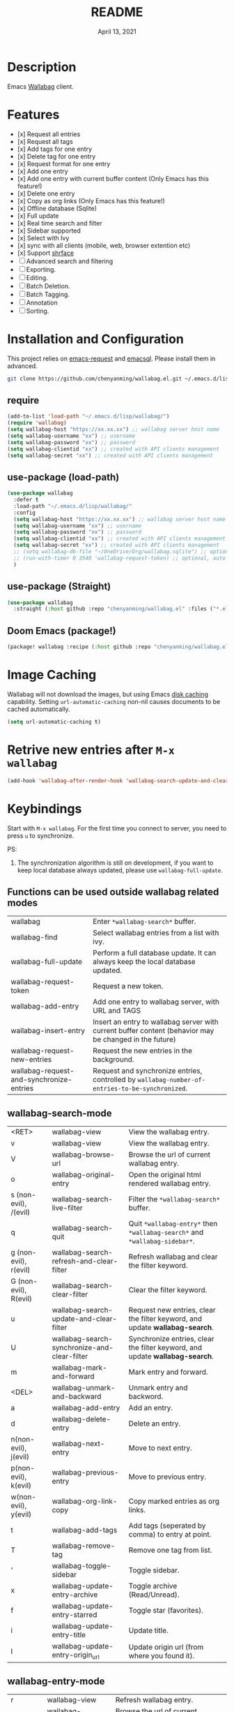 #+TITLE:   README
#+DATE:    April 13, 2021
#+SINCE:   <replace with next tagged release version>
#+STARTUP: inlineimages nofold

* Table of Contents :TOC_1:noexport:
- [[#description][Description]]
- [[#features][Features]]
- [[#installation-and-configuration][Installation and Configuration]]
- [[#image-caching][Image Caching]]
- [[#retrive-new-entries-after-m-x-wallabag][Retrive new entries after =M-x wallabag=]]
- [[#keybindings][Keybindings]]
- [[#change-logs][Change logs]]

* Description
Emacs [[https://github.com/wallabag/wallabag][Wallabag]] client.
#+attr_org: :width 600px
[[file:homepage.png]]

* Features

- [x] Request all entries
- [x] Request all tags
- [x] Add tags for one entry
- [x] Delete tag for one entry
- [x] Request format for one entry
- [x] Add one entry
- [x] Add one entry with current buffer content (Only Emacs has this feature!)
- [x] Delete one entry
- [x] Copy as org links (Only Emacs has this feature!)
- [x] Offline database (Sqlite)
- [x] Full update
- [x] Real time search and filter
- [x] Sidebar supported
- [x] Select with Ivy
- [x] sync with all clients (mobile, web, browser extention etc)
- [x] Support [[https://github.com/chenyanming/shrface][shrface]]
- [ ] Advanced search and filtering
- [ ] Exporting.
- [ ] Editing.
- [ ] Batch Deletion.
- [ ] Batch Tagging.
- [ ] Annotation
- [ ] Sorting.

* Installation and Configuration
This project relies on [[https://github.com/tkf/emacs-request][emacs-request]] and [[https://github.com/skeeto/emacsql][emacsql]]. Please install them in advanced.

#+begin_src sh
git clone https://github.com/chenyanming/wallabag.el.git ~/.emacs.d/lisp/wallabag/
#+end_src

** require
#+BEGIN_SRC emacs-lisp
(add-to-list 'load-path "~/.emacs.d/lisp/wallabag/")
(require 'wallabag)
(setq wallabag-host "https://xx.xx.xx") ;; wallabag server host name
(setq wallabag-username "xx") ;; username
(setq wallabag-password "xx") ;; password
(setq wallabag-clientid "xx") ;; created with API clients management
(setq wallabag-secret "xx") ;; created with API clients management
#+END_SRC

** use-package (load-path)
#+begin_src emacs-lisp
(use-package wallabag
  :defer t
  :load-path "~/.emacs.d/lisp/wallabag/"
  :config
  (setq wallabag-host "https://xx.xx.xx") ;; wallabag server host name
  (setq wallabag-username "xx") ;; username
  (setq wallabag-password "xx") ;; password
  (setq wallabag-clientid "xx") ;; created with API clients management
  (setq wallabag-secret "xx") ;; created with API clients management
  ;; (setq wallabag-db-file "~/OneDrive/Org/wallabag.sqlite") ;; optional, default is saved to ~/.emacs.d/.cache/wallabag.sqlite
  ;; (run-with-timer 0 3540 'wallabag-request-token) ;; optional, auto refresh token, token should refresh every hour
  )
#+end_src

** use-package (Straight)
#+begin_src emacs-lisp
(use-package wallabag
  :straight (:host github :repo "chenyanming/wallabag.el" :files ("*.el" "*.alist" "*.css")))
#+end_src

** Doom Emacs (package!)
#+begin_src emacs-lisp
(package! wallabag :recipe (:host github :repo "chenyanming/wallabag.el" :files ("*.el" "*.alist" "*.css")))
#+end_src

* Image Caching
Wallabag will not download the images, but using Emacs [[https://www.gnu.org/software/emacs/manual/html_node/url/Disk-Caching.html][disk caching]] capability. Setting ~url-automatic-caching~ non-nil causes documents to be cached automatically.
#+begin_src emacs-lisp
(setq url-automatic-caching t)
#+end_src

* Retrive new entries after =M-x wallabag=
#+begin_src emacs-lisp
(add-hook 'wallabag-after-render-hook 'wallabag-search-update-and-clear-filter)
#+end_src

* Keybindings
Start with ~M-x wallabag~. 
For the first time you connect to server, you need to press ~u~ to synchronize.

PS: 
1. The synchronization algorithm is still on development, if you want to keep local database always updated, please use ~wallabag-full-update~.

** Functions can be used outside wallabag related modes
| wallabag                                 | Enter ~*wallabag-search*~ buffer.                                                                        |
| wallabag-find                            | Select wallabag entries from a list with ivy.                                                          |
| wallabag-full-update                     | Perform a full database update. It can always keep the local database updated.                         |
| wallabag-request-token                   | Request a new token.                                                                                   |
| wallabag-add-entry                       | Add one entry to wallabag server, with URL and TAGS                                                    |
| wallabag-insert-entry                    | Insert an entry to wallabag server with current buffer content (behavior may be changed in the future) |
| wallabag-request-new-entries             | Request the new entries in the background.                                                             |
| wallabag-request-and-synchronize-entries | Request and synchronize entries, controlled by ~wallabag-number-of-entries-to-be-synchronized~.          |

** wallabag-search-mode

    | <RET>                 | wallabag-view                                | View the wallabag entry.                                                   |
    | v                     | wallabag-view                                | View the wallabag entry.                                                   |
    | V                     | wallabag-browse-url                          | Browse the url of current wallabag entry.                                  |
    | o                     | wallabag-original-entry                      | Open the original html rendered wallabag entry.                            |
    | s (non-evil), /(evil) | wallabag-search-live-filter                  | Filter the ~*wallabag-search*~ buffer.                                       |
    | q                     | wallabag-search-quit                         | Quit ~*wallabag-entry*~ then ~*wallabag-search*~ and ~*wallabag-sidebar*~.       |
    | g (non-evil), r(evil) | wallabag-search-refresh-and-clear-filter     | Refresh wallabag and clear the filter keyword.                             |
    | G (non-evil), R(evil) | wallabag-search-clear-filter                 | Clear the filter keyword.                                                  |
    | u                     | wallabag-search-update-and-clear-filter      | Request new entries, clear the filter keyword, and update *wallabag-search*. |
    | U                     | wallabag-search-synchronize-and-clear-filter | Synchronize entries, clear the filter keyword, and update *wallabag-search*. |
    | m                     | wallabag-mark-and-forward                    | Mark entry and forward.                                                    |
    | <DEL>                 | wallabag-unmark-and-backward                 | Unmark entry and backword.                                                 |
    | a                     | wallabag-add-entry                           | Add an entry.                                                              |
    | d                     | wallabag-delete-entry                        | Delete an entry.                                                           |
    | n(non-evil), j(evil)  | wallabag-next-entry                          | Move to next entry.                                                        |
    | p(non-evil), k(evil)  | wallabag-previous-entry                      | Move to previous entry.                                                    |
    | w(non-evil), y(evil)  | wallabag-org-link-copy                       | Copy marked entries as org links.                                          |
    | t                     | wallabag-add-tags                            | Add tags (seperated by comma) to entry at point.                           |
    | T                     | wallabag-remove-tag                          | Remove one tag from list.                                                  |
    | '                     | wallabag-toggle-sidebar                      | Toggle sidebar.                                                            |
    | x                     | wallabag-update-entry-archive                | Toggle archive (Read/Unread).                                              |
    | f                     | wallabag-update-entry-starred                | Toggle star (favorites).                                                   |
    | i                     | wallabag-update-entry-title                  | Update title.                                                              |
    | I                     | wallabag-update-entry-origin_url             | Update origin url (from where you found it).                               |

** wallabag-entry-mode
    | r       | wallabag-view           | Refresh wallabag entry.                         |
    | M-x     | wallabag-browse-url     | Browse the url of current wallabag entry.       |
    | o       | wallabag-original-entry | Open the original html rendered wallabag entry. |
    | q       | wallabag-entry-quit     | Quit ~*wallabag-entry*~.                          |
    | mouse-1 | wallabag-mouse-1        | Browse the url.                                 |
    | ret     | wallabag-ret            | Browse the url.                                 |

** wallabag-sidebar-mode

    | '                     | wallabag-toggle-sidebar            | Toggle sidebar.           |
    | <RET>                 | wallabag-sidebar-find-tag          | Filter by tag at point.   |
    | g (non-evil), r(evil) | wallabag-search-clear-filter       | Clear the filter keyword. |
    | G (non-evil), R(evil) | wallabag-search-clear-filter       | Clear the filter keyword. |
    | n                     | wallabag-sidebar-find-next-tag     | Filter by next tag.       |
    | p                     | wallabag-sidebar-find-previous-tag | Filter by previous tag.   |
    | q                     | wallabag-sidebar-quit              | Quit sidebar.             |

* Change logs
** =2021-04-13=
Version *1.1.0*:
- Add ~wallabag-request-new-entries~. It only retrieves and update the new entries.
- Add ~wallabag-search-synchronize-and-clear-filter~, and bind to ~U~.
- Rename ~wallabag-request-entries~ to ~wallabag-request-and-synchronize-entries~.
- Rename ~wallabag-number-of-entries-to-be-retrieved~ to ~wallabag-number-of-entries-to-be-synchronized~.

** =2021-04-13=
Version *1.0.0*:
